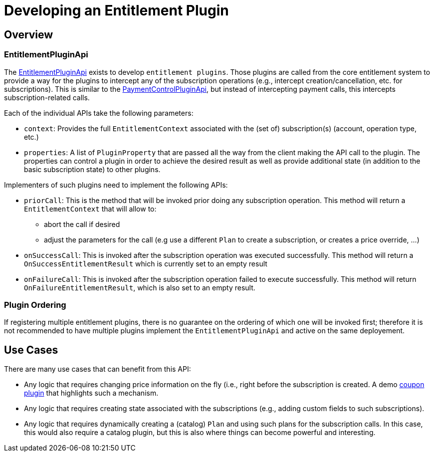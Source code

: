 = Developing an Entitlement Plugin

[[overview]]
== Overview

=== EntitlementPluginApi

The https://github.com/killbill/killbill-plugin-api/blob/master/entitlement/src/main/java/org/killbill/billing/entitlement/plugin/api/EntitlementPluginApi.java[EntitlementPluginApi] exists to develop `entitlement plugins`. Those plugins are called from the core entitlement system to provide a way for the plugins to intercept any of the subscription operations (e.g., intercept creation/cancellation, etc. for subscriptions). This is similar to the https://docs.killbill.io/latest/payment_control_plugin.html[PaymentControlPluginApi], but instead of intercepting payment calls, this intercepts subscription-related calls.


Each of the individual APIs take the following parameters:

* `context`: Provides the full `EntitlementContext` associated with the (set of) subscription(s) (account, operation type, etc.)
* `properties`: A list of `PluginProperty` that are passed all the way from the client making the API call to the plugin. The properties can control a plugin in order to achieve the desired result as well as provide additional state (in addition to the basic subscription state) to other plugins.

Implementers of such plugins need to implement the following APIs:

* `priorCall`: This is the method that will be invoked prior doing any subscription operation. This method will return a `EntitlementContext` that will allow to:
** abort the call if desired 
** adjust the parameters for the call (e.g use a different `Plan` to create a subscription, or creates a price override, ...)
* `onSuccessCall`: This is invoked after the subscription operation was executed successfully. This method will return a `OnSuccessEntitlementResult` which is currently set to an empty result
* `onFailureCall`: This is invoked after the subscription operation failed to execute successfully. This method will return `OnFailureEntitlementResult`, which is also set to an empty result.


=== Plugin Ordering

If registering multiple entitlement plugins, there is no guarantee on the ordering of which one will be invoked first; therefore it is not recommended to have multiple plugins implement the `EntitlementPluginApi` and active on the same deployement.

== Use Cases

There are many use cases that can benefit from this API:

* Any logic that requires changing price information on the fly (i.e., right before the subscription is created. A demo https://github.com/killbill/killbill-coupon-plugin-demo[coupon plugin] that highlights such a mechanism.
* Any logic that requires creating state associated with the subscriptions (e.g., adding custom fields to such subscriptions).
* Any logic that requires dynamically creating a (catalog) `Plan` and using such plans for the subscription calls. In this case, this would also require a catalog plugin, but this is also where things can become powerful and interesting.



